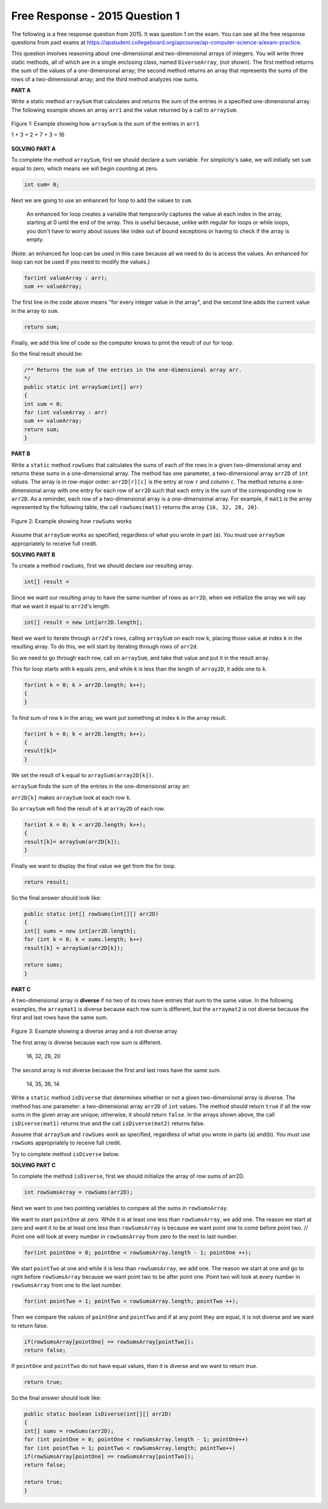 .. qnum::
   :prefix:  10-16-
   :start: 1

Free Response - 2015 Question 1
-----------------------------------

..	index::
	single: trio
    single: free response
    
The following is a free response question from 2015. It was question 1 on the exam. You can see all the free response questions from past exams at https://apstudent.collegeboard.org/apcourse/ap-computer-science-a/exam-practice.  

This question involves reasoning about one-dimensional and two-dimensional arrays of integers. You will write
three static methods, all of which are in a single enclosing class, named ``DiverseArray``, (not shown). The
first method returns the sum of the values of a one-dimensional array; the second method returns an array that
represents the sums of the rows of a two-dimensional array; and the third method analyzes row sums.

**PART A**

Write a static method ``arraySum`` that calculates and returns the sum of the entries in a specified
one-dimensional array. The following example shows an array ``arr1`` and the value returned by a call to
``arraySum``. 

.. figure:: Figures/2015q1arr1.png
    :width: 600px
    :align: center
    :figclass: align-center
    
    Figure 1: Example showing how ``arraySum`` is the sum of the entries in ``arr1``
    
    1 + 3 + 2 + 7 + 3 = 16

   
**SOLVING PART A**
   
To complete the method ``arraySum``, first we should declare a sum variable. 
For simplicity's sake, we will initially set ``sum`` equal to zero, which means we will begin counting at zero.  

.. code-block:: java 

   int sum= 0;

Next we are going to use an enhanced for loop to add the values to ``sum``. 

    An enhanced for loop creates a variable that temporarily captures the value at each index in the array, starting at 0 until the end of the array. 
    This is useful because, unlike with regular for loops or while loops, 
    you don't have to worry about issues like index out of bound exceptions or having to check if the array is empty.

(Note: an enhanced for loop can be used in this case because all we need to do is access the values. 
An enhanced for loop can not be used if you need to modify the values.)

.. code-block:: java 

   for(int valueArray : arr);
   sum += valueArray;
   
The first line in the code above means "for every integer value in the array", and the second line 
adds the current value in the array to ``sum``.

.. code-block:: java 

   return sum;

Finally, we add this line of code so the computer knows to print the result of our for loop.

So the final result should be:

.. code-block:: java 

   /** Returns the sum of the entries in the one-dimensional array arr.
   */
   public static int arraySum(int[] arr)
   {
   int sum = 0;
   for (int valueArray : arr)
   sum += valueArray;
   return sum;
   }
   
**PART B**

Write a ``static`` method ``rowSums`` that calculates the sums of each of the rows in a given two-dimensional array and returns these sums in a one-dimensional array. 
The method has one parameter, a two-dimensional array ``arr2D`` of ``int`` values. 
The array is in row-major order: ``arr2D[r][c]`` is the entry at row ``r`` and column ``c``.
The method returns a one-dimensional array with one entry for each row of ``arr2D`` such that each entry is the sum of the corresponding row in ``arr2D``.
As a reminder, each row of a two-dimensional array is a one-dimensional array. 
For example, if ``mat1`` is the array represented by the following table, the call ``rowSums(mat1)`` returns the array ``{16, 32, 28, 20}``.

.. figure:: Figures/2015q1partB2.png
    :width: 500px
    :align: center
    :figclass: align-center
    
    Figure 2: Example showing how ``rowSums`` works
    
Assume that ``arraySum`` works as specified, regardless of what you wrote in part (a). 
You must use ``arraySum`` appropriately to receive full credit.
     
**SOLVING PART B**   

To create a method ``rowSums``, first we should declare our resulting array. 

.. code-block:: java 

   int[] result = 

Since we want our resulting array to have the same number of rows as ``arr2D``,
when we initialize the array we will say that we want it equal to ``arr2d``'s length.
    
.. code-block:: java 

    int[] result = new int[arr2D.length];

Next we want to iterate through ``arr2d``'s rows, calling ``arraySum`` on each row k, 
placing those value at index k in the resulting array. 
To do this, we will start by iterating through rows of ``arr2d``.
  
So we need to go through each row, call on ``arraySum``, and take that value and put it in the result array. 
    
This for loop starts with k equals zero, and while k is less than the length of ``array2D``, it adds one to k.
    
.. code-block:: java 

   for(int k = 0; k > arr2D.length; k++);
   {
   }
  
To find sum of row k in the array, we want put something at index k in the array result. 

.. code-block:: java 
   
   for(int k = 0; k < arr2D.length; k++);
   {
   result[k]=
   }

We set the result of k equal to ``arraySum(array2D[k])``. 

``arraySum`` finds the sum of the entries in the one-dimensional array arr.

``arr2D[k]`` makes ``arraySum`` look at each row ``k``.

So ``arraySum`` will find the result of ``k`` at ``array2D`` of each row.  

.. code-block:: java 
   
   for(int k = 0; k < arr2D.length; k++);
   {
   result[k]= arraySum(arr2D[k]);
   }
   
Finally we want to display the final value we get from the for loop.
   
.. code-block:: java 
   
   return result;

So the final answer should look like:

.. code-block:: java

   public static int[] rowSums(int[][] arr2D)
   {
   int[] sums = new int[arr2D.length];
   for (int k = 0; k < sums.length; k++)
   result[k] = arraySum(arr2D[k]);
 
   return sums;
   }

**PART C**

A two-dimensional array is **diverse** if no two of its rows have entries that sum to the same value. 
In the following examples, the ``arraymat1`` is diverse because each row sum is different, 
but the ``arraymat2`` is not diverse because the first and last rows have the same sum.

.. figure:: Figures/2015q1partC.png
    :width: 700px
    :align: center
    :figclass: align-center
    
    Figure 3: Example showing a diverse array and a not diverse array
    
    The first array is diverse because each row sum is different.
    
       16, 32, 28, 20
    
    The second array is not diverse because the first and last rows have the same sum.
    
       14, 35, 36, 14

Write a ``static`` method ``isDiverse`` that determines whether or not a given two-dimensional array is diverse. 
The method has one parameter: a two-dimensional array ``arr2D`` of ``int`` values. 
The method should return ``true`` if all the row sums in the given array are unique; otherwise, it should return ``false``. 
In the arrays shown above, the call ``isDiverse(mat1)`` returns true and the call ``isDiverse(mat2)`` returns false.

Assume that ``arraySum`` and ``rowSums`` work as specified, regardless of what you wrote in parts (a) and(b). 
You must use ``rowSums`` appropriately to receive full credit.  

Try to complete method ``isDiverse`` below. 
 

**SOLVING PART C**

To complete the method ``isDiverse``, first we should initialize the array of row sums of arr2D.

.. code-block:: java 
   
   int rowSumsArray = rowSums(arr2D);
   
Next we want to use two pointing variables to compare all the sums in ``rowSumsArray``.

We want to start ``pointOne`` at zero. While it is at least one less than ``rowSumsArray``, we add one. 
The reason we start at zero and want it to be at least one less than ``rowSumsArray``
is because we want point one to come before point two. //
Point one will look at every number in ``rowSumsArray`` from zero to the next to last number.

.. code-block:: java 

   for(int pointOne = 0; pointOne < rowSumsArray.length - 1; pointOne ++);

We start ``pointTwo`` at one and while it is less than ``rowSumsArray``, we add one. 
The reason we start at one and go to right before ``rowSumsArray`` because we want
point two to be after point one. 
Point two will look at every number in ``rowSumsArray`` from one to the last number.

.. code-block:: java 
   
   for(int pointTwo = 1; pointTwo < rowSumsArray.length; pointTwo ++);

Then we compare the values of ``pointOne`` and ``pointTwo`` and if at any point they are equal, it is not diverse and we want to return false.

.. code-block:: java 
      
   if(rowSumsArray[pointOne] == rowSumsArray[pointTwo]);
   return false;

If ``pointOne`` and ``pointTwo`` do not have equal values, then it is diverse and we want to return true. 

.. code-block:: java 
   
   return true; 

So the final answer should look like:

.. code-block:: java

   public static boolean isDiverse(int[][] arr2D)
   {
   int[] sums = rowSums(arr2D);
   for (int pointOne = 0; pointOne < rowSumsArray.length - 1; pointOne++)
   for (int pointTwo = 1; pointTwo < rowSumsArray.length; pointTwo++)
   if(rowSumsArray[pointOne] == rowSumsArray[pointTwo]);
   return false;
 
   return true;
   }

    
